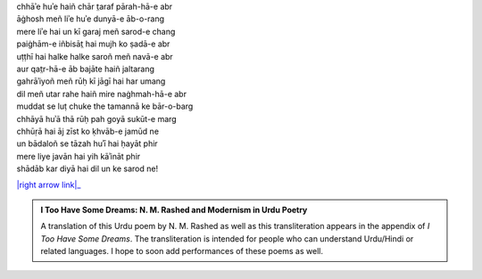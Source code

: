 .. title: §1. Bādal (sāneṭ)
.. slug: itoohavesomedreams/poem_1
.. date: 2016-02-04 03:40:08 UTC
.. tags: poem itoohavesomedreams rashid
.. link: 
.. description: transliterated version of "Bādal (sāneṭ)"
.. type: text



| chhāʾe huʾe haiñ chār t̤araf pārah-hā-e abr
| āġhosh meñ liʾe huʾe dunyā-e āb-o-rang
| mere liʾe hai un kī garaj meñ sarod-e chang
| paiġhām-e iñbisāt̤ hai mujh ko ṣadā-e abr
| uṭṭhī hai halke halke saroñ meñ navā-e abr
| aur qat̤r-hā-e āb bajāte haiñ jaltarang
| gahrāʾiyoñ meñ rūḥ kī jāgī hai har umang
| dil meñ utar rahe haiñ mire naġhmah-hā-e abr
| muddat se luṭ chuke the tamannā ke bār-o-barg
| chhāyā huʾā thā rūḥ pah goyā sukūt-e marg
| chhūṛā hai āj zīst ko ḳhvāb-e jamūd ne
| un bādaloñ se tāzah huʾī hai ḥayāt phir
| mere liye javān hai yih kāʾināt phir
| shādāb kar diyā hai dil un ke sarod ne!


|right arrow link|_



.. |right arrow link| replace::  §2. Ek din—lārins bāġh meñ (ek kaifiyat) :emoji:`arrow_right` 
.. _right arrow link: /itoohavesomedreams/poem_2

.. admonition:: I Too Have Some Dreams: N. M. Rashed and Modernism in Urdu Poetry

  A translation of this Urdu poem by N. M. Rashed as well as this transliteration appears in the
  appendix of *I Too Have Some Dreams*. The transliteration is intended for
  people who can understand Urdu/Hindi or related languages. I hope to soon 
  add performances of these poems as well. 
  
  .. link_figure:: /itoohavesomedreams/
        :title: I Too Have Some Dreams Resource Page
        :class: link-figure
        :image_url: /galleries/i2havesomedreams/i2havesomedreams-small.jpg
        
